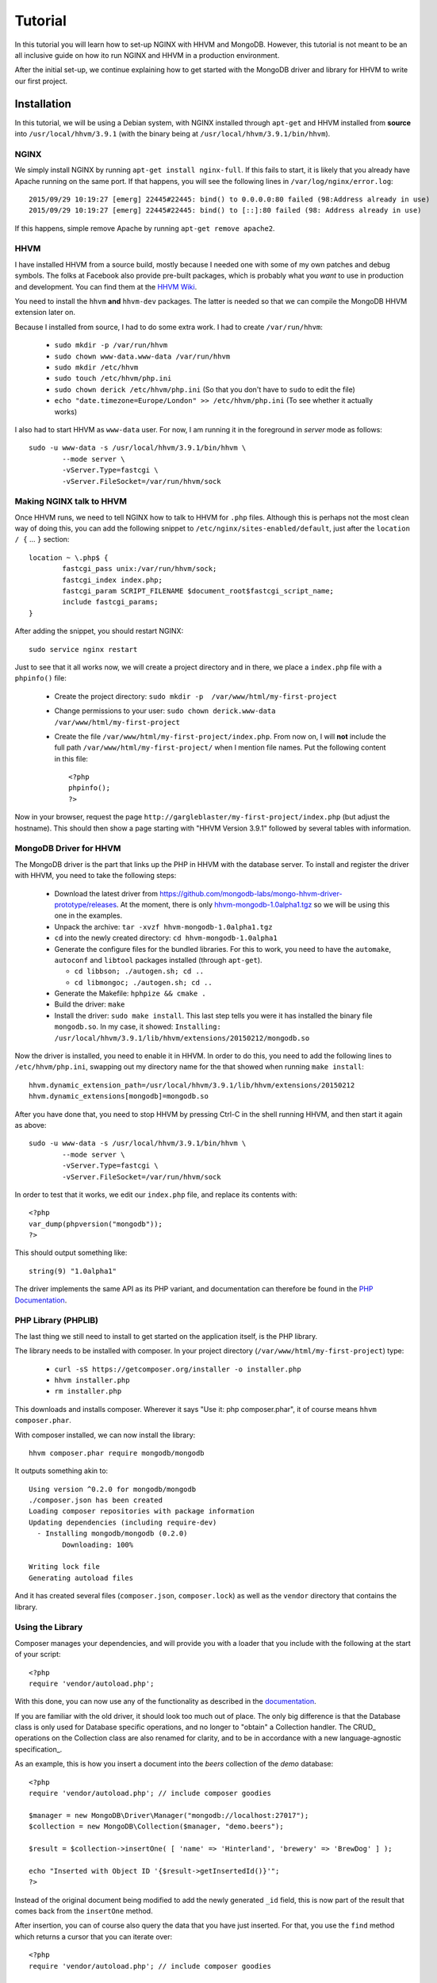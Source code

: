 ========
Tutorial
========

In this tutorial you will learn how to set-up NGINX with HHVM and MongoDB.
However, this tutorial is not meant to be an all inclusive guide on how ito
run NGINX and HHVM in a production environment.

After the initial set-up, we continue explaining how to get started with the
MongoDB driver and library for HHVM to write our first project.

Installation
============

In this tutorial, we will be using a Debian system, with NGINX installed
through ``apt-get`` and HHVM installed from **source** into
``/usr/local/hhvm/3.9.1`` (with the binary being at
``/usr/local/hhvm/3.9.1/bin/hhvm``). 

NGINX
-----

We simply install NGINX by running ``apt-get install nginx-full``. If this
fails to start, it is likely that you already have Apache running on the same
port. If that happens, you will see the following lines in
``/var/log/nginx/error.log``::

	2015/09/29 10:19:27 [emerg] 22445#22445: bind() to 0.0.0.0:80 failed (98:Address already in use)
	2015/09/29 10:19:27 [emerg] 22445#22445: bind() to [::]:80 failed (98: Address already in use)

If this happens, simple remove Apache by running ``apt-get remove apache2``.

HHVM
----

I have installed HHVM from a source build, mostly because I needed one with
some of my own patches and debug symbols. The folks at Facebook also provide
pre-built packages, which is probably what you *want* to use in production and
development. You can find them at the `HHVM Wiki`_.

.. _`HHVM Wiki`: https://github.com/facebook/hhvm/wiki/Prebuilt-Packages-on-Debian-7

You need to install the ``hhvm`` **and** ``hhvm-dev`` packages. The latter is
needed so that we can compile the MongoDB HHVM extension later on.

Because I installed from source, I had to do some extra work. I had to create
``/var/run/hhvm``:

 - ``sudo mkdir -p /var/run/hhvm``
 - ``sudo chown www-data.www-data /var/run/hhvm``
 - ``sudo mkdir /etc/hhvm``
 - ``sudo touch /etc/hhvm/php.ini``
 - ``sudo chown derick /etc/hhvm/php.ini`` (So that you don't have to ``sudo``
   to edit the file)
 - ``echo "date.timezone=Europe/London" >> /etc/hhvm/php.ini`` (To see whether
   it actually works)

I also had to start HHVM as ``www-data`` user. For now, I am running it in the
foreground in *server* mode as follows::

	sudo -u www-data -s /usr/local/hhvm/3.9.1/bin/hhvm \
		--mode server \
		-vServer.Type=fastcgi \
		-vServer.FileSocket=/var/run/hhvm/sock

Making NGINX talk to HHVM
-------------------------

Once HHVM runs, we need to tell NGINX how to talk to HHVM for ``.php``
files. Although this is perhaps not the most clean way of doing this, you
can add the following snippet to ``/etc/nginx/sites-enabled/default``, just
after the ``location / {`` … ``}`` section::

	location ~ \.php$ {
		fastcgi_pass unix:/var/run/hhvm/sock;
		fastcgi_index index.php;
		fastcgi_param SCRIPT_FILENAME $document_root$fastcgi_script_name;
		include fastcgi_params;
	}

After adding the snippet, you should restart NGINX::

	sudo service nginx restart

Just to see that it all works now, we will create a project directory and in
there, we place a ``index.php`` file with a ``phpinfo()`` file:

 - Create the project directory: ``sudo mkdir -p  /var/www/html/my-first-project``
 - Change permissions to your user: ``sudo chown derick.www-data /var/www/html/my-first-project``
 - Create the file ``/var/www/html/my-first-project/index.php``. From now on,
   I will **not** include the full path ``/var/www/html/my-first-project/``
   when I mention file names. Put the following content in this file::

		<?php
		phpinfo();
		?>

Now in your browser, request the page
``http://gargleblaster/my-first-project/index.php`` (but adjust the
hostname). This should then show a page starting with "HHVM Version 3.9.1"
followed by several tables with information.


MongoDB Driver for HHVM
-----------------------

The MongoDB driver is the part that links up the PHP in HHVM with the database
server. To install and register the driver with HHVM, you need to take the
following steps:

 - Download the latest driver from
   https://github.com/mongodb-labs/mongo-hhvm-driver-prototype/releases. At
   the moment, there is only `hhvm-mongodb-1.0alpha1.tgz`_ so we will be using
   this one in the examples.
 - Unpack the archive: ``tar -xvzf hhvm-mongodb-1.0alpha1.tgz``
 - ``cd`` into the newly created directory: ``cd hhvm-mongodb-1.0alpha1``
 - Generate the configure files for the bundled libraries. For this to work,
   you need to have the ``automake``, ``autoconf`` and ``libtool`` packages
   installed (through ``apt-get``).
 
   - ``cd libbson; ./autogen.sh; cd ..``
   - ``cd libmongoc; ./autogen.sh; cd ..``

 - Generate the Makefile: ``hphpize && cmake .``
 - Build the driver: ``make``
 - Install the driver: ``sudo make install``. This last step tells you were it
   has installed the binary file ``mongodb.so``. In my case, it showed:
   ``Installing: /usr/local/hhvm/3.9.1/lib/hhvm/extensions/20150212/mongodb.so``

Now the driver is installed, you need to enable it in HHVM. In order to do
this, you need to add the following lines to ``/etc/hhvm/php.ini``, swapping
out my directory name for the that showed when running ``make install``::

	hhvm.dynamic_extension_path=/usr/local/hhvm/3.9.1/lib/hhvm/extensions/20150212
	hhvm.dynamic_extensions[mongodb]=mongodb.so

After you have done that, you need to stop HHVM by pressing Ctrl-C in the
shell running HHVM, and then start it again as above::

	sudo -u www-data -s /usr/local/hhvm/3.9.1/bin/hhvm \
		--mode server \
		-vServer.Type=fastcgi \
		-vServer.FileSocket=/var/run/hhvm/sock

.. _`hhvm-mongodb-1.0alpha1.tgz`: https://github.com/mongodb-labs/mongo-hhvm-driver-prototype/releases/download/1.0alpha1/hhvm-mongodb-1.0alpha1.tgz

In order to test that it works, we edit our ``index.php`` file, and replace
its contents with::

	<?php
	var_dump(phpversion("mongodb"));
	?>

This should output something like::

	string(9) "1.0alpha1"


The driver implements the same API as its PHP variant, and
documentation can therefore be found in the `PHP Documentation`_.

.. _`PHP Documentation`: http://docs.php.net/manual/en/set.mongodb.php

PHP Library (PHPLIB)
--------------------

The last thing we still need to install to get started on the application
itself, is the PHP library.

The library needs to be installed with composer. In your project directory
(``/var/www/html/my-first-project``) type:

 - ``curl -sS https://getcomposer.org/installer -o installer.php``
 - ``hhvm installer.php``
 - ``rm installer.php``

This downloads and installs composer. Wherever it says "Use it: php
composer.phar", it of course means ``hhvm composer.phar``.

With composer installed, we can now install the library::

	hhvm composer.phar require mongodb/mongodb

It outputs something akin to::

	Using version ^0.2.0 for mongodb/mongodb
	./composer.json has been created
	Loading composer repositories with package information
	Updating dependencies (including require-dev)
	  - Installing mongodb/mongodb (0.2.0)
		Downloading: 100%         

	Writing lock file
	Generating autoload files

And it has created several files (``composer.json``, ``composer.lock``) as
well as the ``vendor`` directory that contains the library.

Using the Library
-----------------

Composer manages your dependencies, and will provide you with a loader that
you include with the following at the start of your script::

	<?php
	require 'vendor/autoload.php';

With this done, you can now use any of the functionality as described in the
documentation_.

If you are familiar with the old driver, it should look too much out of place.
The only big difference is that the Database class is only used for Database
specific operations, and no longer to "obtain" a Collection handler. The CRUD_
operations on the Collection class are also renamed for clarity, and to be in
accordance with a new language-agnostic specification_.

As an example, this is how you insert a document into the *beers* collection
of the *demo* database::

	<?php
	require 'vendor/autoload.php'; // include composer goodies

	$manager = new MongoDB\Driver\Manager("mongodb://localhost:27017");
	$collection = new MongoDB\Collection($manager, "demo.beers");

	$result = $collection->insertOne( [ 'name' => 'Hinterland', 'brewery' => 'BrewDog' ] );

	echo "Inserted with Object ID '{$result->getInsertedId()}'";
	?>

Instead of the original document being modified to add the newly generated
``_id`` field, this is now part of the result that comes back from the
``insertOne`` method.

After insertion, you can of course also query the data that you have just
inserted. For that, you use the ``find`` method which returns a cursor that
you can iterate over::

	<?php
	require 'vendor/autoload.php'; // include composer goodies

	$manager = new MongoDB\Driver\Manager("mongodb://localhost:27017");
	$collection = new MongoDB\Collection($manager, "demo.beers");

	$result = $collection->find( [ 'name' => 'Hinterland', 'brewery' => 'BrewDog' ] );

	foreach ($result as $entry)
	{
		echo $entry->_id, ': ', $entry->name, "\n";
	}
	?>

You might have noticed that instead of accessing the ``_id`` and ``name``
fields is no longer done through an array access operator. Instead, they are
now properties of a ``stdClass`` object. You can find more information on how
serialisation and deserialisation between PHP variables and the BSON stored in
MongoDB in the `persistence`_ specification. 

.. _documentation: http://mongodb-labs.github.io/mongo-php-library-prototype/api
.. _persistence: https://github.com/mongodb-labs/mongo-hhvm-driver-prototype/blob/master/serialization.rst
